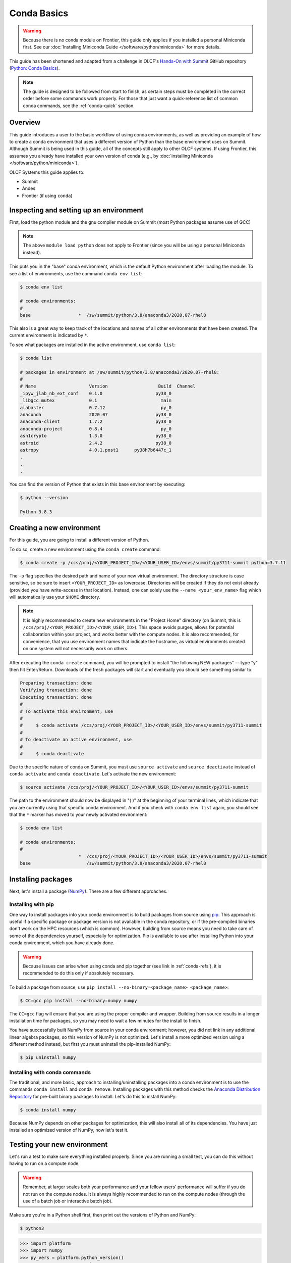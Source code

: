 
************
Conda Basics
************

.. warning::
   Because there is no conda module on Frontier, this guide only applies if you installed a personal Miniconda first.
   See our :doc:`Installing Miniconda Guide </software/python/miniconda>` for more details.

This guide has been shortened and adapted from a challenge in OLCF's `Hands-On with Summit <https://github.com/olcf/hands-on-with-summit>`__ GitHub repository (`Python: Conda Basics <https://github.com/olcf/hands-on-with-summit/tree/master/challenges/Python_Conda_Basics>`__).

.. note::
   The guide is designed to be followed from start to finish, as certain steps must be completed in the correct order before some commands work properly.
   For those that just want a quick-reference list of common conda commands, see the :ref:`conda-quick` section.

Overview
========

This guide introduces a user to the basic workflow of using conda environments, as well as providing an example of how to create a conda environment that uses a different version of Python than the base environment uses on Summit.
Although Summit is being used in this guide, all of the concepts still apply to other OLCF systems.
If using Frontier, this assumes you already have installed your own version of conda (e.g., by :doc:`installing Miniconda </software/python/miniconda>`).

OLCF Systems this guide applies to: 

* Summit
* Andes
* Frontier (if using ``conda``)

Inspecting and setting up an environment
========================================

First, load the python module and the gnu compiler module on Summit (most Python packages assume use of GCC)

.. tab-set::

   .. tab-item:: Summit
      :sync: summit

      .. code-block:: bash

         $ module load DefApps-2023
         $ module load gcc
         $ module load python/3.8-anaconda3

   .. tab-item:: Andes
      :sync: andes

      .. code-block:: bash

         $ module load gcc
         $ module load python


.. note::
   The above ``module load python`` does not apply to Frontier (since you will be using a personal Miniconda instead).

This puts you in the "base" conda environment, which is the default Python environment after loading the module.
To see a list of environments, use the command ``conda env list``:

.. code-block:: bash

   $ conda env list

   # conda environments:
   #
   base                  *  /sw/summit/python/3.8/anaconda3/2020.07-rhel8

This also is a great way to keep track of the locations and names of all other environments that have been created.
The current environment is indicated by ``*``.

To see what packages are installed in the active environment, use ``conda list``:

.. code-block:: bash

   $ conda list

   # packages in environment at /sw/summit/python/3.8/anaconda3/2020.07-rhel8:
   #
   # Name                    Version                   Build  Channel
   _ipyw_jlab_nb_ext_conf    0.1.0                    py38_0  
   _libgcc_mutex             0.1                        main  
   alabaster                 0.7.12                     py_0  
   anaconda                  2020.07                  py38_0  
   anaconda-client           1.7.2                    py38_0  
   anaconda-project          0.8.4                      py_0  
   asn1crypto                1.3.0                    py38_0  
   astroid                   2.4.2                    py38_0  
   astropy                   4.0.1.post1      py38h7b6447c_1  
   .
   .
   .

You can find the version of Python that exists in this base environment by executing: 

.. code-block:: bash

   $ python --version

   Python 3.8.3

Creating a new environment
==========================

For this guide, you are going to install a different version of Python.

To do so, create a new environment using the ``conda create`` command:

.. code-block:: bash

   $ conda create -p /ccs/proj/<YOUR_PROJECT_ID>/<YOUR_USER_ID>/envs/summit/py3711-summit python=3.7.11

The ``-p`` flag specifies the desired path and name of your new virtual environment.
The directory structure is case sensitive, so be sure to insert ``<YOUR_PROJECT_ID>`` as lowercase.
Directories will be created if they do not exist already (provided you have write-access in that location).
Instead, one can solely use the ``--name <your_env_name>`` flag which will automatically use your ``$HOME`` directory.

.. note::
   It is highly recommended to create new environments in the "Project Home" directory (on Summit, this is ``/ccs/proj/<YOUR_PROJECT_ID>/<YOUR_USER_ID>``).
   This space avoids purges, allows for potential collaboration within your project, and works better with the compute nodes.
   It is also recommended, for convenience, that you use environment names that indicate the hostname, as virtual environments created on one system will not necessarily work on others.

After executing the ``conda create`` command, you will be prompted to install "the following NEW packages" -- type "y" then hit Enter/Return.
Downloads of the fresh packages will start and eventually you should see something similar to:

.. code-block:: bash

   Preparing transaction: done
   Verifying transaction: done
   Executing transaction: done
   #
   # To activate this environment, use
   #
   #     $ conda activate /ccs/proj/<YOUR_PROJECT_ID>/<YOUR_USER_ID>/envs/summit/py3711-summit
   #
   # To deactivate an active environment, use
   #
   #     $ conda deactivate

Due to the specific nature of conda on Summit, you must use ``source activate`` and ``source deactivate`` instead of ``conda activate`` and ``conda deactivate``.
Let's activate the new environment:

.. code-block:: bash

   $ source activate /ccs/proj/<YOUR_PROJECT_ID>/<YOUR_USER_ID>/envs/summit/py3711-summit

The path to the environment should now be displayed in "( )" at the beginning of your terminal lines, which indicate that you are currently using that specific conda environment.
And if you check with ``conda env list`` again, you should see that the ``*`` marker has moved to your newly activated environment:

.. code-block:: bash

   $ conda env list

   # conda environments:
   #
                         *  /ccs/proj/<YOUR_PROJECT_ID>/<YOUR_USER_ID>/envs/summit/py3711-summit
   base                     /sw/summit/python/3.8/anaconda3/2020.07-rhel8

Installing packages
===================

Next, let's install a package (`NumPy <https://numpy.org/>`__). 
There are a few different approaches.

Installing with pip
-------------------

One way to install packages into your conda environment is to build packages from source using `pip <https://pip.pypa.io/en/stable/>`__.
This approach is useful if a specific package or package version is not available in the conda repository, or if the pre-compiled binaries don't work on the HPC resources (which is common).
However, building from source means you need to take care of some of the dependencies yourself, especially for optimization.
Pip is available to use after installing Python into your conda environment, which you have already done.

.. warning::
   Because issues can arise when using conda and pip together (see link in :ref:`conda-refs`), it is recommended to do this only if absolutely necessary.

To build a package from source, use ``pip install --no-binary=<package_name> <package_name>``:

.. code-block:: bash

   $ CC=gcc pip install --no-binary=numpy numpy

The ``CC=gcc`` flag will ensure that you are using the proper compiler and wrapper.
Building from source results in a longer installation time for packages, so you may need to wait a few minutes for the install to finish.

You have successfully built NumPy from source in your conda environment;
however, you did not link in any additional linear algebra packages, so this version of NumPy is not optimized.
Let's install a more optimized version using a different method instead, but first you must uninstall the pip-installed NumPy:

.. code-block:: bash

   $ pip uninstall numpy

Installing with conda commands
------------------------------

The traditional, and more basic, approach to installing/uninstalling packages into a conda environment is to use the commands ``conda install`` and ``conda remove``.
Installing packages with this method checks the `Anaconda Distribution Repository <https://docs.anaconda.com/anaconda/packages/pkg-docs/>`__ for pre-built binary packages to install.
Let's do this to install NumPy:

.. code-block:: bash

   $ conda install numpy

Because NumPy depends on other packages for optimization, this will also install all of its dependencies.
You have just installed an optimized version of NumPy, now let's test it.

Testing your new environment
============================

Let's run a test to make sure everything installed properly.
Since you are running a small test, you can do this without having to run on a compute node. 

.. warning::
   Remember, at larger scales both your performance and your fellow users' performance will suffer if you do not run on the compute nodes.
   It is always highly recommended to run on the compute nodes (through the use of a batch job or interactive batch job).

Make sure you're in a Python shell first, then print out the versions of Python and NumPy:

.. code-block:: bash

   $ python3

.. code-block:: python

   >>> import platform
   >>> import numpy
   >>> py_vers = platform.python_version()
   >>> np_vers = numpy.__version__
   >>> print("Hello from Python", py_vers)
   Hello from Python 3.7.11
   >>> print("You are using NumPy", np_vers)
   You are using NumPy 1.20.3

Additional Tips
===============

* Cloning the base environment:

    It is not recommended to try to install new packages into the base environment.
    Instead, you can clone the base environment for yourself and install packages into the clone.
    To clone an environment, you must use the ``--clone <env_to_clone>`` flag when creating a new conda environment.
    An example for cloning the base environment into your Project Home directory on Summit is provided below:

    .. code-block:: bash

       $ conda create -p /ccs/proj/<YOUR_PROJECT_ID>/<YOUR_USER_ID>/envs/summit/baseclone-summit --clone base
       $ source activate /ccs/proj/<YOUR_PROJECT_ID>/<YOUR_USER_ID>/envs/summit/baseclone-summit

* Adding known environment locations:

    For a conda environment to be callable by a "name", it must be installed in one of the ``envs_dirs`` directories.
    The list of known directories can be seen by executing:

    .. code-block:: bash

       $ conda config --show envs_dirs

    On OLCF systems, the default location is your ``$HOME`` directory.
    If you plan to frequently create environments in a different location other than the default (such as ``/ccs/proj/...``), then there is an option to add directories to the ``envs_dirs`` list.

    For example, to track conda environments in a subdirectory called ``summit`` in Project Home you would execute:

    .. code-block:: bash

       $ conda config --append envs_dirs /ccs/proj/<YOUR_PROJECT_ID>/<YOUR_USER_ID>/envs/summit

    This will create a ``.condarc`` file in your ``$HOME`` directory if you do not have one already, which will now contain this new envs_dirs location.
    This will now enable you to use the ``--name env_name`` flag when using conda commands for environments stored in the ``summit`` directory, instead of having to use the ``-p /ccs/proj/<YOUR_PROJECT_ID>/<YOUR_USER_ID>/envs/summit/env_name`` flag and specifying the full path to the environment.
    For example, you can do ``source activate py3711-summit`` instead of ``source activate /ccs/proj/<YOUR_PROJECT_ID>/<YOUR_USER_ID>/envs/summit/py3711-summit``.

* Exporting (sharing) an environment:

    You may want to share your environment with someone else.
    One way to do this is by creating your environment in a shared location where other users can access it.
    A different way (the method described below) is to export a list of all the packages and versions of your environment (an ``environment.yml`` file).
    If a different user provides conda the list you made, conda will install all the same package versions and recreate your environment for them -- essentially "sharing" your environment.
    To export your environment list:
    
    .. code-block:: bash

       $ source activate my_env
       $ conda env export > environment.yml
    
    You can then email or otherwise provide the ``environment.yml`` file to the desired person.
    The person would then be able to create the environment like so:
    
    .. code-block:: bash

       $ conda env create -f environment.yml


.. _conda-quick:

Quick-Reference Commands
========================

* List environments:

    .. code-block:: bash

       $ conda env list

* List installed packages in current environment:

    .. code-block:: bash

       $ conda list

* Creating an environment with Python version X.Y:

    For a **specific path**:

    .. code-block:: bash

       $ conda create -p /path/to/your/my_env python=X.Y

    For a **specific name**:

    .. code-block:: bash

       $ conda create -n my_env python=X.Y

* Deleting an environment:

    For a **specific path**:

    .. code-block:: bash

       $ conda env remove -p /path/to/your/my_env

    For a **specific name**:

    .. code-block:: bash

       $ conda env remove -n my_env

* Copying an environment:

    For a **specific path**:

    .. code-block:: bash

       $ conda create -p /path/to/new_env --clone old_env

    For a **specific name**:

    .. code-block:: bash

       $ conda create -n new_env --clone old_env

* Activating/Deactivating an environment:

    .. code-block:: bash

       $ source activate my_env
       $ source deactivate # deactivates the current environment

* Installing/Uninstalling packages:

    Using **conda**:

    .. code-block:: bash

       $ conda install package_name
       $ conda remove package_name

    Using **pip**:

    .. code-block:: bash

       $ pip install package_name
       $ pip uninstall package_name
       $ pip install --no-binary=package_name package_name # builds from source

.. _conda-refs:

Additional Resources
====================

* `Conda User Guide <https://conda.io/projects/conda/en/latest/user-guide/index.html>`__
* `Anaconda Package List <https://docs.anaconda.com/anaconda/packages/pkg-docs/>`__
* `Pip User Guide <https://pip.pypa.io/en/stable/user_guide/>`__
* `Using Pip In A Conda Environment <https://www.anaconda.com/blog/using-pip-in-a-conda-environment>`__
